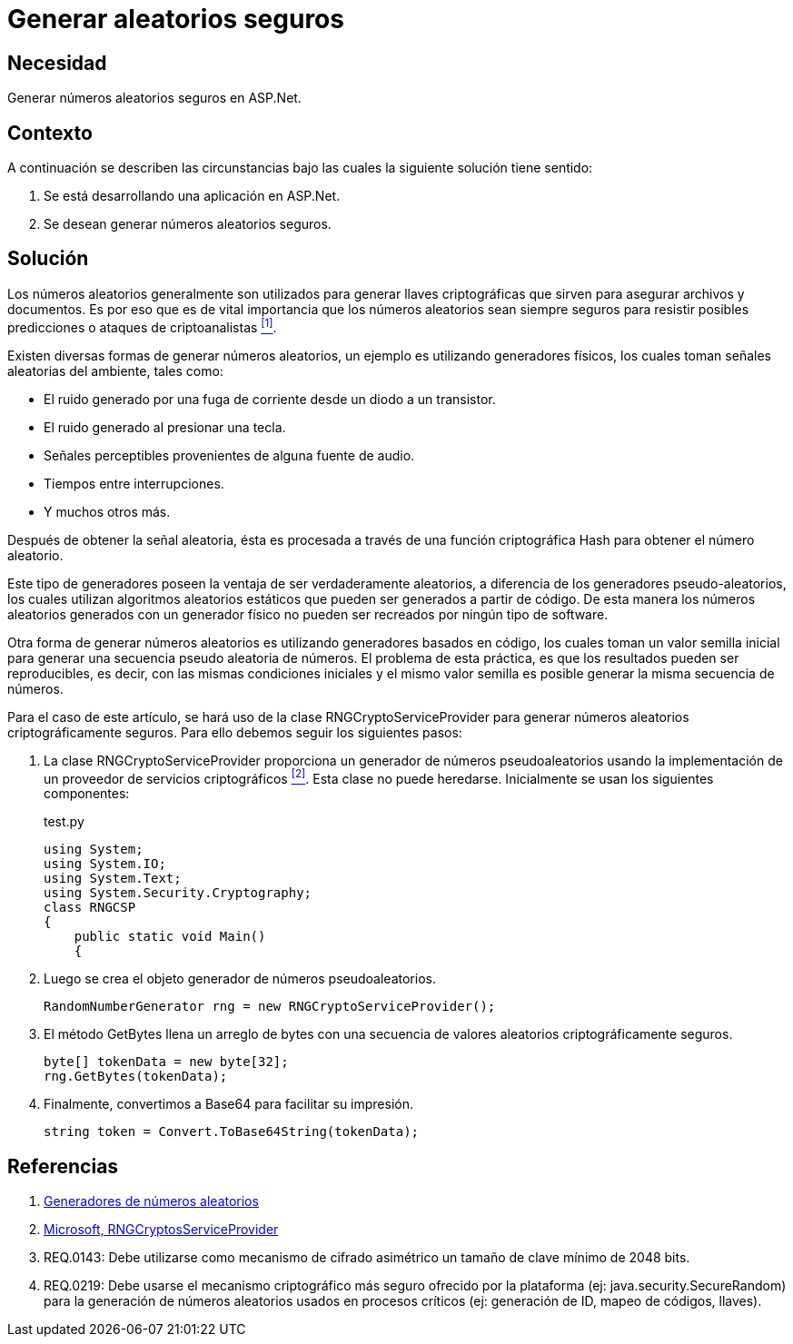 :slug: kb/aspnet/generar-aleatorios-seguros/
:category: aspnet
:description: TODO
:keywords: TODO
:kb: yes

= Generar aleatorios seguros

== Necesidad

Generar números aleatorios seguros en +ASP.Net+.

== Contexto

A continuación se describen las circunstancias 
bajo las cuales la siguiente solución tiene sentido:

. Se está desarrollando una aplicación en +ASP.Net+.
. Se desean generar números aleatorios seguros.

== Solución

Los números aleatorios generalmente son utilizados 
para generar llaves criptográficas 
que sirven para asegurar archivos y documentos.
Es por eso que es de vital importancia 
que los números aleatorios sean siempre seguros
para resistir posibles predicciones 
o ataques de criptoanalistas <<r1,^[1]^>>. 

Existen diversas formas de generar números aleatorios, 
un ejemplo es utilizando generadores físicos, 
los cuales toman señales aleatorias del ambiente, 
tales como: 

* El ruido generado por una fuga de corriente 
desde un diodo a un transistor.

* El ruido generado al presionar una tecla.

* Señales perceptibles provenientes de alguna fuente de audio.

* Tiempos entre interrupciones. 

* Y muchos otros más.

Después de obtener la señal aleatoria,
ésta es procesada a través 
de una función criptográfica Hash
para obtener el número aleatorio.

Este tipo de generadores poseen la ventaja 
de ser verdaderamente aleatorios,
a diferencia de los generadores pseudo-aleatorios,
los cuales utilizan algoritmos aleatorios estáticos
que pueden ser generados a partir de código. 
De esta manera los números aleatorios 
generados con un generador físico
no pueden ser recreados 
por ningún tipo de +software+.

Otra forma de generar números aleatorios 
es utilizando generadores basados en código,
los cuales toman un valor semilla inicial
para generar una secuencia pseudo aleatoria de números.
El problema de esta práctica,
es que los resultados pueden ser reproducibles,
es decir, con las mismas condiciones iniciales
y el mismo valor semilla
es posible generar la misma secuencia de números.

Para el caso de este artículo, 
se hará uso de la clase +RNGCryptoServiceProvider+
para generar números aleatorios
criptográficamente seguros.
Para ello debemos seguir los siguientes pasos:

. La clase +RNGCryptoServiceProvider+ proporciona 
un generador de números pseudoaleatorios 
usando la implementación de un proveedor de servicios criptográficos <<r2, ^[2]^>>. 
Esta clase no puede heredarse.
Inicialmente se usan los siguientes componentes:
+
.test.py
[source, java, linenums]
----
using System;
using System.IO;
using System.Text;
using System.Security.Cryptography;
class RNGCSP
{
    public static void Main()
    {
----

. Luego se crea el objeto 
generador de números pseudoaleatorios.
+
[source, java, linenums]
----
RandomNumberGenerator rng = new RNGCryptoServiceProvider();
----

. El método +GetBytes+ llena un arreglo de bytes 
con una secuencia de valores aleatorios criptográficamente seguros.
+
[source,java,linenums]
----
byte[] tokenData = new byte[32];
rng.GetBytes(tokenData);
----

. Finalmente, convertimos a Base64 para facilitar su impresión.
+
[source,java,linenums]
----
string token = Convert.ToBase64String(tokenData);
----

== Referencias

. [[r1]] link:https://www.segu-info.com.ar/proyectos/p1_generador-numeros.htm[Generadores de números aleatorios]
. [[r2]] link:https://msdn.microsoft.com/en-us/library/system.security.cryptography.rngcryptoserviceprovider.aspx[Microsoft, RNGCryptosServiceProvider]
. [[r3]] REQ.0143: Debe utilizarse como mecanismo de cifrado asimétrico 
un tamaño de clave mínimo de 2048 bits.
. [[r4]] REQ.0219: Debe usarse el mecanismo criptográfico 
más seguro ofrecido por la plataforma 
(ej: java.security.SecureRandom) 
para la generación de números aleatorios 
usados en procesos críticos 
(ej: generación de ID, mapeo de códigos, llaves).
